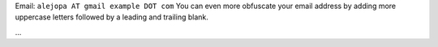 .. title: Alejo aka Polar


Email: ``alejopa AT gmail example DOT com`` You can even more obfuscate your email address by adding more uppercase letters followed by a leading and trailing blank.

...

